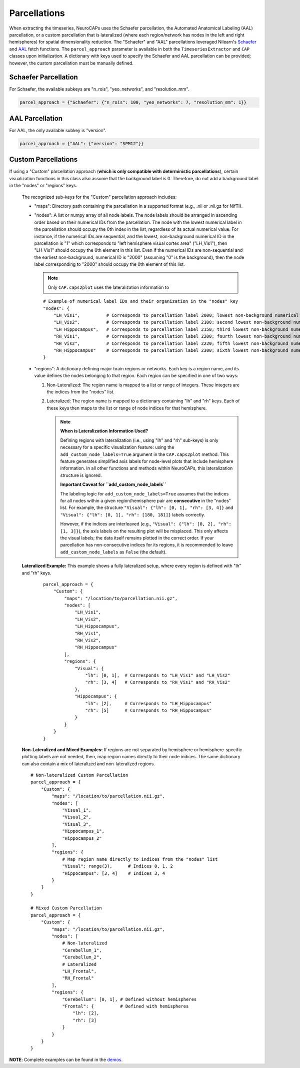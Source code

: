 Parcellations
=============

When extracting the timeseries, NeuroCAPs uses the Schaefer parcellation, the Automated Anatomical Labeling (AAL)
parcellation, or a custom parcellation that is lateralized (where each region/network has nodes in the left and right
hemispheres) for spatial dimensionality reduction. The "Schaefer" and "AAL" parcellations leveraged Nilearn's
`Schaefer <https://nilearn.github.io/stable/modules/generated/nilearn.datasets.fetch_atlas_schaefer_2018.html>`_
and `AAL <https://nilearn.github.io/stable/modules/generated/nilearn.datasets.fetch_atlas_aal.html>`_ fetch functions.
The ``parcel_approach`` parameter is available in both the ``TimeseriesExtractor`` and ``CAP`` classes upon
initialization. A dictionary with keys used to specify the Schaefer and AAL parcellation can be provided; however, the
custom parcellation must be manually defined.

Schaefer Parcellation
---------------------
For Schaefer, the available subkeys are "n_rois", "yeo_networks", and "resolution_mm".

.. code-block:: python

    parcel_approach = {"Schaefer": {"n_rois": 100, "yeo_networks": 7, "resolution_mm": 1}}

AAL Parcellation
----------------
For AAL, the only available subkey is "version".

.. code-block:: python

    parcel_approach = {"AAL": {"version": "SPM12"}}

Custom Parcellations
---------------------
If using a "Custom" parcellation approach (**which is only compatible with deterministic parcellations**),
certain visualization functions in this class also assume that the background label is 0. Therefore,
do not add a background label in the "nodes" or "regions" keys.

    The recognized sub-keys for the "Custom" parcellation approach includes:

    - "maps": Directory path containing the parcellation in a supported format (e.g., .nii or .nii.gz for NifTI).
    - "nodes": A list or numpy array of all node labels. The node labels should be arranged in ascending order based on their
      numerical IDs from the parcellation. The node with the lowest numerical label in the parcellation
      should occupy the 0th index in the list, regardless of its actual numerical value. For instance, if the numerical
      IDs are sequential, and the lowest, non-background numerical ID in the parcellation is "1" which corresponds
      to "left hemisphere visual cortex area" ("LH_Vis1"), then "LH_Vis1" should occupy the 0th element in this list.
      Even if the numerical IDs are non-sequential and the earliest non-background, numerical ID is "2000"
      (assuming "0" is the background), then the node label corresponding to "2000" should occupy the 0th element of
      this list.

      .. note:: Only ``CAP.caps2plot`` uses the lateralization information to

      ::

            # Example of numerical label IDs and their organization in the "nodes" key
            "nodes": {
                "LH_Vis1",          # Corresponds to parcellation label 2000; lowest non-background numerical ID
                "LH_Vis2",          # Corresponds to parcellation label 2100; second lowest non-background numerical ID
                "LH_Hippocampus",   # Corresponds to parcellation label 2150; third lowest non-background numerical ID
                "RH_Vis1",          # Corresponds to parcellation label 2200; fourth lowest non-background numerical ID
                "RH_Vis2",          # Corresponds to parcellation label 2220; fifth lowest non-background numerical ID
                "RH_Hippocampus"    # Corresponds to parcellation label 2300; sixth lowest non-background numerical ID
            }

    - "regions": A dictionary defining major brain regions or networks. Each key is a region name,
      and its value defines the nodes belonging to that region. Each region can be specified in one
      of two ways:

      1. Non-Lateralized: The region name is mapped to a list or range of integers. These integers are the indices from the "nodes" list.
      2. Lateralized: The region name is mapped to a dictionary containing "lh" and "rh" keys. Each of these keys then maps to the list or range of node indices for that hemisphere.

         .. note::
            **When is Lateralization Information Used?**

            Defining regions with lateralization (i.e., using "lh" and "rh" sub-keys) is only
            necessary for a specific visualization feature: using the ``add_custom_node_labels=True``
            argument in the ``CAP.caps2plot`` method. This feature generates simplified axis labels
            for node-level plots that include hemisphere information. In all other functions and
            methods within NeuroCAPs, this lateralization structure is ignored.

            **Important Caveat for ``add_custom_node_labels``**

            The labeling logic for ``add_custom_node_labels=True`` assumes that the indices for
            all nodes within a given region/hemisphere pair are **consecutive** in the "nodes" list.
            For example, the structure ``"Visual": {"lh": [0, 1], "rh": [3, 4]}`` and
            ``"Visual": {"lh": [0, 1], "rh": [180, 181]}`` labels correctly.

            However, if the indices are interleaved (e.g., ``"Visual": {"lh": [0, 2], "rh": [1, 3]}``),
            the axis labels on the resulting plot will be misplaced. This only affects the visual
            labels; the data itself remains plotted in the correct order. If your parcellation has
            non-consecutive indices for its regions, it is recommended to leave
            ``add_custom_node_labels`` as ``False`` (the default).

    **Lateralized Example:** This example shows a fully lateralized setup, where every region is
    defined with "lh" and "rh" keys.

      ::

        parcel_approach = {
            "Custom": {
                "maps": "/location/to/parcellation.nii.gz",
                "nodes": [
                    "LH_Vis1",
                    "LH_Vis2",
                    "LH_Hippocampus",
                    "RH_Vis1",
                    "RH_Vis2",
                    "RH_Hippocampus"
                ],
                "regions": {
                    "Visual": {
                        "lh": [0, 1],  # Corresponds to "LH_Vis1" and "LH_Vis2"
                        "rh": [3, 4]   # Corresponds to "RH_Vis1" and "RH_Vis2"
                    },
                    "Hippocampus": {
                        "lh": [2],     # Corresponds to "LH_Hippocampus"
                        "rh": [5]      # Corresponds to "RH_Hippocampus"
                    }
                }
            }
        }

    **Non-Lateralized and Mixed Examples:** If regions are not separated by hemisphere or
    hemisphere-specific plotting labels are not needed, then, map region names directly to their
    node indices. The same dictionary can also contain a mix of lateralized and non-lateralized
    regions.
    ::

        # Non-lateralized Custom Parcellation
        parcel_approach = {
            "Custom": {
                "maps": "/location/to/parcellation.nii.gz",
                "nodes": [
                    "Visual_1",
                    "Visual_2",
                    "Visual_3",
                    "Hippocampus_1",
                    "Hippocampus_2"
                ],
                "regions": {
                    # Map region name directly to indices from the "nodes" list
                    "Visual": range(3),      # Indices 0, 1, 2
                    "Hippocampus": [3, 4]    # Indices 3, 4
                }
            }
        }

        # Mixed Custom Parcellation
        parcel_approach = {
            "Custom": {
                "maps": "/location/to/parcellation.nii.gz",
                "nodes": [
                    # Non-lateralized
                    "Cerebellum_1",
                    "Cerebellum_2",
                    # Lateralized
                    "LH_Frontal",
                    "RH_Frontal"
                ],
                "regions": {
                    "Cerebellum": [0, 1], # Defined without hemispheres
                    "Frontal": {          # Defined with hemispheres
                        "lh": [2],
                        "rh": [3]
                    }
                }
            }
        }

**NOTE**: Complete examples can be found in the `demos <https://github.com/donishadsmith/neurocaps/tree/stable/demos>`_.
